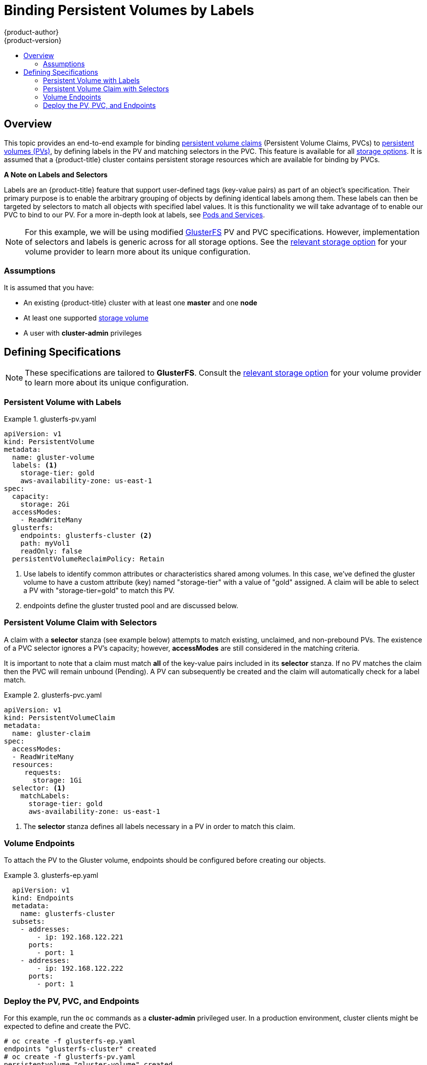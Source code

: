 [[binding-pv-by-label]]
= Binding Persistent Volumes by Labels
{product-author}
{product-version}
:data-uri:
:icons:
:experimental:
:toc: macro
:toc-title:
:prewrap:

toc::[]

[[binding-pv-by-label-overview]]
== Overview
This topic provides an end-to-end example for binding
xref:../../architecture/additional_concepts/storage.adoc#persistent-volume-claims[persistent
volume claims] (Persistent Volume Claims, PVCs) to
xref:../../architecture/additional_concepts/storage.adoc#persistent-volumes[persistent
volumes (PVs)], by defining labels in the PV and matching selectors in the PVC.
This feature is available for all xref:../persistent_storage/index.adoc#install-config-persistent-storage-index[storage
options]. It is assumed that a {product-title} cluster contains persistent
storage resources which are available for binding by PVCs.

*A Note on Labels and Selectors*

Labels are an {product-title} feature that support user-defined tags (key-value pairs)
as part of an object's specification. Their primary purpose is to enable the
arbitrary grouping of objects by defining identical labels among them. These
labels can then be targeted by selectors to match all objects with specified
label values. It is this functionality we will take advantage of to enable our
PVC to bind to our PV. For a more in-depth look at labels, see
xref:../../architecture/core_concepts/pods_and_services.adoc#labels[Pods and Services].

[NOTE]
====
For this example, we will be using modified
xref:../persistent_storage/persistent_storage_glusterfs.adoc#install-config-persistent-storage-persistent-storage-glusterfs[GlusterFS]
PV and PVC specifications. However, implementation of selectors and labels is generic
across for all storage options. See the
xref:../persistent_storage/index.adoc#install-config-persistent-storage-index[relevant
storage option] for your volume provider to learn more about its unique
configuration.
====

[[binding-pv-by-label-assumptions]]
=== Assumptions
It is assumed that you have:

* An existing {product-title} cluster with at least one *master* and one *node*
* At least one supported  xref:../persistent_storage/index.adoc#install-config-persistent-storage-index[storage volume]
* A user with *cluster-admin* privileges

[[binding-pv-by-label-define]]
== Defining Specifications

[NOTE]
====
These specifications are tailored to *GlusterFS*. Consult the
xref:../persistent_storage/index.adoc#install-config-persistent-storage-index[relevant
storage option] for your volume provider to learn more about its unique
configuration.
====

[[binding-pv-by-label-pv-with-labels]]
=== Persistent Volume with Labels
.glusterfs-pv.yaml
====
[source,yaml]
----
apiVersion: v1
kind: PersistentVolume
metadata:
  name: gluster-volume
  labels: <1>
    storage-tier: gold
    aws-availability-zone: us-east-1
spec:
  capacity:
    storage: 2Gi
  accessModes:
    - ReadWriteMany
  glusterfs:
    endpoints: glusterfs-cluster <2>
    path: myVol1
    readOnly: false
  persistentVolumeReclaimPolicy: Retain
----
<1> Use labels to identify common attributes or characteristics shared among
 volumes. In this case, we've defined the gluster volume to have a custom attribute
 (key) named "storage-tier" with a value of "gold" assigned. A claim will be
 able to select a PV with "storage-tier=gold" to match this PV.

<2> endpoints define the gluster trusted pool and are discussed below.
====

[[binding-pv-by-label-pvc-with-selectors]]
=== Persistent Volume Claim with Selectors

A claim with a *selector* stanza (see example below) attempts to match existing,
unclaimed, and non-prebound PVs. The existence of a PVC selector ignores a PV's
capacity; however, *accessModes* are still considered in the matching criteria.

It is important to note that a claim must match *all* of the key-value pairs
included in its *selector* stanza. If no PV matches the claim then the PVC
will remain unbound (Pending). A PV can subsequently be created and the 
claim will automatically check for a label match.

.glusterfs-pvc.yaml
====
[source,yaml]
----
apiVersion: v1
kind: PersistentVolumeClaim
metadata:
  name: gluster-claim
spec:
  accessModes:
  - ReadWriteMany
  resources:
     requests:
       storage: 1Gi
  selector: <1>
    matchLabels:
      storage-tier: gold
      aws-availability-zone: us-east-1
----
<1> The *selector* stanza defines all labels necessary in a PV
    in order to match this claim.
====

[[binding-pv-by-label-volume-endpoints]]
=== Volume Endpoints

To attach the PV to the Gluster volume, endpoints should be configured before
creating our objects.

.glusterfs-ep.yaml
====
[source,yaml]
----
  apiVersion: v1
  kind: Endpoints
  metadata:
    name: glusterfs-cluster
  subsets:
    - addresses:
        - ip: 192.168.122.221
      ports:
        - port: 1
    - addresses:
        - ip: 192.168.122.222
      ports:
        - port: 1
----
====

[[binding-pv-by-label-deploy-pv-pvc-and-endpoints]]
=== Deploy the PV, PVC, and Endpoints

For this example, run the `oc` commands as a *cluster-admin*
privileged user. In a production environment, cluster clients might be expected
 to define and create the PVC.

----
# oc create -f glusterfs-ep.yaml
endpoints "glusterfs-cluster" created
# oc create -f glusterfs-pv.yaml
persistentvolume "gluster-volume" created
# oc create -f glusterfs-pvc.yaml
persistentvolume "gluster-volume" created
----

Lastly, confirm that the PV and PVC bound successfully.

----
# oc get pv,pvc
NAME              CAPACITY   ACCESSMODES      STATUS     CLAIM                     REASON    AGE
gluster-volume    2Gi        RWX              Bound      gfs-trial/gluster-claim             7s
NAME              STATUS     VOLUME           CAPACITY   ACCESSMODES               AGE
gluster-claim     Bound      gluster-volume   2Gi        RWX                       7s
----

[NOTE]
====
PVCs are local to a project; whereas PVs are a cluster-wide, global resource. Developers
and non-admin users may not have access to see all (or any) of the available PVs.
====
